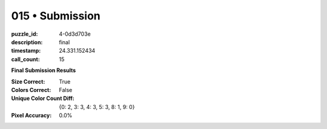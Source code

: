 015 • Submission
================

:puzzle_id: 4-0d3d703e
:description: final
:timestamp: 24.331.152434
:call_count: 15






**Final Submission Results**

:Size Correct: True
:Colors Correct: False
:Unique Color Count Diff: {0: 2, 3: 3, 4: 3, 5: 3, 8: 1, 9: 0}
:Pixel Accuracy: 0.0%








.. seealso::

   - :doc:`015-history`
   - :doc:`015-response`
